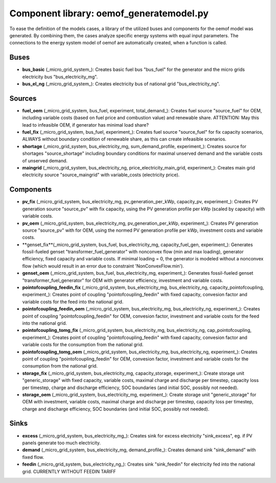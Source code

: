 ==========================================
Component library: oemof_generatemodel.py
==========================================

To ease the definition of the models cases, a library of the utilized buses and components for the oemof model was generated. By combining them, the cases analyze specific energy systems with equal input parameters. The connections to the energy system model of oemof are automatically created, when a function is called.

Buses
------------------------------------------

* **bus_basic** (_micro_grid_system_): Creates basic fuel bus "bus_fuel" for the generator and the micro grids electricity bus "bus_electricity_mg".

* **bus_el_ng** (_micro_grid_system_): Creates electricity bus of national grid "bus_electricity_ng".

Sources
------------------------------------------

* **fuel_oem** (_micro_grid_system, bus_fuel, experiment, total_demand_): Creates fuel source "source_fuel" for OEM, including variable costs (based on fuel price and combustion value) and renewable share. ATTENTION: May this lead to infeasible OEM, if generator has minimal load share?

* **fuel_fix** (_micro_grid_system, bus_fuel, experiment_): Creates fuel source "source_fuel" for fix capacity scenarios, ALWAYS without boundary condition of renewable share, as this can create infeasible scenarios.

* **shortage** (_micro_grid_system, bus_electricity_mg, sum_demand_profile, experiment_): Creates source for shortages "source_shortage" including boundary conditions  for maximal unserved demand and the variable costs of unserved demand.

* **maingrid** (_micro_grid_system, bus_electricity_ng, price_electricity_main_grid, experiment_): Creates main grid electricity source "source_maingrid" with variable_costs (electricity price).

Components
------------------------------------------

* **pv_fix** (_micro_grid_system, bus_electricity_mg, pv_generation_per_kWp, capacity_pv, experiment_): Creates PV generation source "source_pv" with fix capacity, using the PV generation profile per kWp (scaled by capacity) with variable costs.

* **pv_oem** (_micro_grid_system, bus_electricity_mg, pv_generation_per_kWp, experiment_): Creates PV generation source "source_pv" with for OEM, using the normed PV generation profile per kWp, investment costs and variable costs.

* **genset_fix**(_micro_grid_system, bus_fuel, bus_electricity_mg, capacity_fuel_gen, experiment_): Generates fossil-fueled genset "transformer_fuel_generator" with nonconvex flow (min and max loading), generator efficiency, fixed capacity and variable costs. If minimal loading = 0, the generator is modeled without a nonconvex flow (which would result in an error due to constraint 'NonConvexFlow.min').

* **genset_oem** (_micro_grid_system, bus_fuel, bus_electricity_mg, experiment_):  Generates fossil-fueled genset "transformer_fuel_generator" for OEM with generator efficiency, investment and variable costs.

* **pointofcoupling_feedin_fix** (_micro_grid_system, bus_electricity_mg, bus_electricity_ng, capacity_pointofcoupling, experiment_): Creates point of coupling "pointofcoupling_feedin" with fixed capacity, convesion factor and variable costs for the feed into the national grid.


* **pointofcoupling_feedin_oem** (_micro_grid_system, bus_electricity_mg, bus_electricity_ng, experiment_): Creates point of coupling "pointofcoupling_feedin" for OEM, convesion factor, investment and variable costs for the feed into the national grid.

* **pointofcoupling_tomg_fix** (_micro_grid_system, bus_electricity_mg, bus_electricity_ng, cap_pointofcoupling, experiment_): Creates point of coupling "pointofcoupling_feedin" with fixed capacity, convesion factor and variable costs for the consumption from the national grid.

* **pointofcoupling_tomg_oem** (_micro_grid_system, bus_electricity_mg, bus_electricity_ng, experiment_): Creates point of coupling "pointofcoupling_feedin" for OEM, convesion factor, investment and variable costs for the consumption from the national grid.

* **storage_fix** (_micro_grid_system, bus_electricity_mg, capacity_storage, experiment_): Create storage unit "generic_storage" with fixed capacity, variable costs, maximal charge and discharge per timestep,  capacity loss per timestep, charge and discharge efficiency, SOC boundaries (and initial SOC, possibly not needed).

* **storage_oem** (_micro_grid_system, bus_electricity_mg, experiment_): Create storage unit "generic_storage" for OEM with investment, variable costs, maximal charge and discharge per timestep,  capacity loss per timestep, charge and discharge efficiency, SOC boundaries (and initial SOC, possibly not needed).

Sinks
------------------------------------------

* **excess** (_micro_grid_system, bus_electricity_mg_): Creates sink for excess electricity "sink_excess", eg. if PV panels generate too much electricity.

* **demand** (_micro_grid_system, bus_electricity_mg, demand_profile_): Creates demand sink "sink_demand" with fixed flow.

* **feedin** (_micro_grid_system, bus_electricity_ng_): Creates sink "sink_feedin" for electricity fed into the national grid. CURRENTLY WITHOUT FEEDIN TARIFF